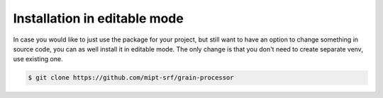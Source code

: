 Installation in editable mode
=============================

In case you would like to just use the package for your project, but still want to have an option to change something in source code, you can as well install it in editable mode. The only change is that you don't need to create separate venv, use existing one.

.. code-block:: console

    $ git clone https://github.com/mipt-srf/grain-processor

.. tab-set::

    .. tab-item:: pip

        .. code-block:: console

            (.venv) $ pip install -e grain_processor

    .. tab-item:: uv

        .. code-block:: console

            $ uv add --editable ./grain_processor